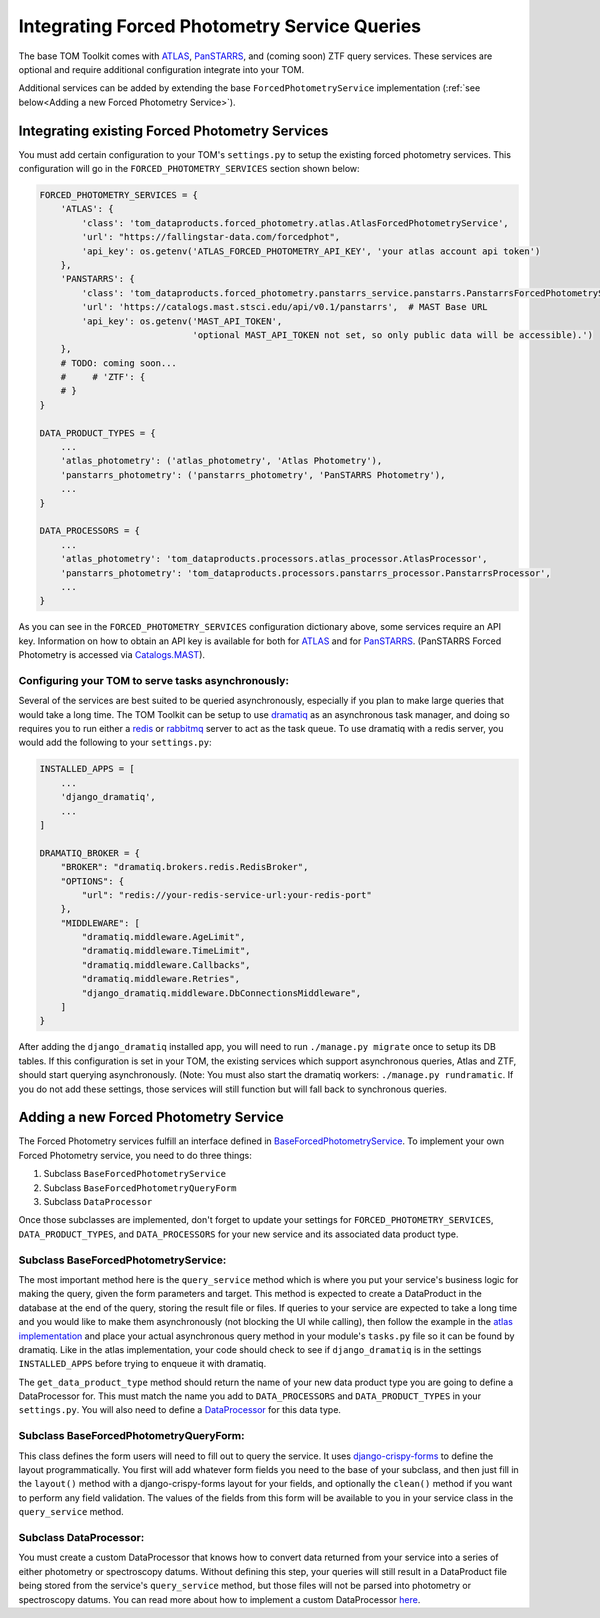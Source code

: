 Integrating Forced Photometry Service Queries
---------------------------------------------

The base TOM Toolkit comes with `ATLAS <https://fallingstar-data.com/forcedphot/>`__,
`PanSTARRS <https://outerspace.stsci.edu/display/PANSTARRS>`__,
and (coming soon) ZTF query services. These services are optional and require additional configuration
integrate into your TOM.

Additional services can be added by extending the base ``ForcedPhotometryService`` implementation
(:ref:`see below<Adding a new Forced Photometry Service>`).


Integrating existing Forced Photometry Services
###############################################

You must add certain configuration to your TOM's ``settings.py`` to setup the existing forced
photometry services. This configuration will go in the ``FORCED_PHOTOMETRY_SERVICES`` section 
shown below:

.. code:: python

    FORCED_PHOTOMETRY_SERVICES = {
        'ATLAS': {
            'class': 'tom_dataproducts.forced_photometry.atlas.AtlasForcedPhotometryService',
            'url': "https://fallingstar-data.com/forcedphot",
            'api_key': os.getenv('ATLAS_FORCED_PHOTOMETRY_API_KEY', 'your atlas account api token')
        },
        'PANSTARRS': {
            'class': 'tom_dataproducts.forced_photometry.panstarrs_service.panstarrs.PanstarrsForcedPhotometryService',
            'url': 'https://catalogs.mast.stsci.edu/api/v0.1/panstarrs',  # MAST Base URL
            'api_key': os.getenv('MAST_API_TOKEN',
                                 'optional MAST_API_TOKEN not set, so only public data will be accessible).')
        },
        # TODO: coming soon...
        #     # 'ZTF': {
        # }
    }

    DATA_PRODUCT_TYPES = {
        ...
        'atlas_photometry': ('atlas_photometry', 'Atlas Photometry'),
        'panstarrs_photometry': ('panstarrs_photometry', 'PanSTARRS Photometry'),
        ...
    }

    DATA_PROCESSORS = {
        ...
        'atlas_photometry': 'tom_dataproducts.processors.atlas_processor.AtlasProcessor',
        'panstarrs_photometry': 'tom_dataproducts.processors.panstarrs_processor.PanstarrsProcessor',
        ...
    }

As you can see in the ``FORCED_PHOTOMETRY_SERVICES`` configuration dictionary above, some services require an API key.
Information on how to obtain an API key is available for both for `ATLAS <https://fallingstar-data.com/forcedphot/apiguide/>`_
and for `PanSTARRS <https://auth.mast.stsci.edu/info>`_. (PanSTARRS Forced Photometry is accessed via `Catalogs.MAST <https://catalogs.mast.stsci.edu/>`_).

Configuring your TOM to serve tasks asynchronously:
***************************************************

Several of the services are best suited to be queried asynchronously, especially if you plan to make large
queries that would take a long time. The TOM Toolkit can be setup to use `dramatiq <https://dramatiq.io/index.html>`_
as an asynchronous task manager, and doing so requires you to run either a `redis <https://github.com/redis/redis>`_
or `rabbitmq <https://github.com/rabbitmq/rabbitmq-server>`_ server to act as the task queue. To use dramatiq with
a redis server, you would add the following to your ``settings.py``:

.. code:: python

    INSTALLED_APPS = [
        ...
        'django_dramatiq',
        ...
    ]

    DRAMATIQ_BROKER = {
        "BROKER": "dramatiq.brokers.redis.RedisBroker",
        "OPTIONS": {
            "url": "redis://your-redis-service-url:your-redis-port"
        },
        "MIDDLEWARE": [
            "dramatiq.middleware.AgeLimit",
            "dramatiq.middleware.TimeLimit",
            "dramatiq.middleware.Callbacks",
            "dramatiq.middleware.Retries",
            "django_dramatiq.middleware.DbConnectionsMiddleware",
        ]
    }

After adding the ``django_dramatiq`` installed app, you will need to run ``./manage.py migrate`` once to setup
its DB tables. If this configuration is set in your TOM, the existing services which support asynchronous queries,
Atlas and ZTF, should start querying asynchronously. (Note: You must also start the dramatiq workers:
``./manage.py rundramatic``. If you do not add these settings, those services will still function but will fall
back to synchronous queries.


Adding a new Forced Photometry Service
######################################

The Forced Photometry services fulfill an interface defined in 
`BaseForcedPhotometryService <https://github.com/TOMToolkit/tom_base/blob/dev/tom_dataproducts/forced_photometry/forced_photometry_service.py>`_.
To implement your own Forced Photometry service, you need to do three things:

#. Subclass ``BaseForcedPhotometryService``
#. Subclass ``BaseForcedPhotometryQueryForm``
#. Subclass ``DataProcessor``

Once those subclasses are implemented, don't forget to update your settings for ``FORCED_PHOTOMETRY_SERVICES``,
``DATA_PRODUCT_TYPES``, and ``DATA_PROCESSORS`` for your new service and its associated data product type.


Subclass BaseForcedPhotometryService:
*************************************

The most important method here is the ``query_service`` method which is where you put your service's business logic
for making the query, given the form parameters and target. This method is expected to create a DataProduct in the database
at the end of the query, storing the result file or files. If queries to your service are expected to take a long time and
you would like to make them asynchronously (not blocking the UI while calling), then follow the example in the
`atlas implementation <https://github.com/TOMToolkit/tom_base/blob/dev/tom_dataproducts/forced_photometry/atlas.py>`_ and place your
actual asynchronous query method in your module's ``tasks.py`` file so it can be found by dramatiq. Like in the atlas implementation,
your code should check to see if ``django_dramatiq`` is in the settings ``INSTALLED_APPS`` before trying to enqueue it with dramatiq.

The ``get_data_product_type`` method should return the name of your new data product type you are going to define a
DataProcessor for. This must match the name you add to ``DATA_PROCESSORS`` and ``DATA_PRODUCT_TYPES`` in your ``settings.py``.
You will also need to define a
`DataProcessor <https://github.com/TOMToolkit/tom_base/blob/dev/tom_dataproducts/data_processor.py#L46>`_
for this data type. 


Subclass BaseForcedPhotometryQueryForm:
***************************************

This class defines the form users will need to fill out to query the service. It uses
`django-crispy-forms <https://django-crispy-forms.readthedocs.io/en/latest/>`_ to define the layout
programmatically. You first will add whatever form fields you need to the base of your
subclass, and then just fill in the ``layout()`` method with a django-crispy-forms layout
for your fields, and optionally the ``clean()`` method if you want to perform any field validation.
The values of the fields from this form will be available to you in your service class in the
``query_service`` method.


Subclass DataProcessor:
***********************

You must create a custom DataProcessor that knows how to convert data returned from your service into
a series of either photometry or spectroscopy datums. Without defining this step, your queries will still
result in a DataProduct file being stored from the service's ``query_service`` method, but those files will
not be parsed into photometry or spectroscopy datums. You can read more about how to implement a custom 
DataProcessor `here <./customizing_data_processing.html>`_.